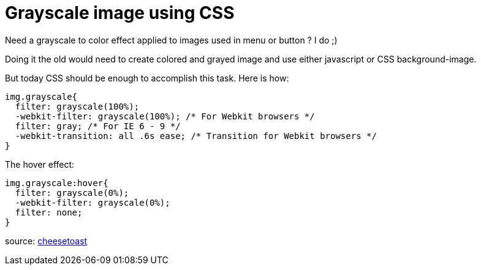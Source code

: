 # Grayscale image using CSS
:hp-tags: CSS, HTML, tips

Need a grayscale to color effect applied to images used in menu or button ?
I do ;)

Doing it the old would need to create colored and grayed image and use either javascript or CSS background-image.

But today CSS should be enough to accomplish this task.
Here is how:
----
img.grayscale{
  filter: grayscale(100%);
  -webkit-filter: grayscale(100%); /* For Webkit browsers */
  filter: gray; /* For IE 6 - 9 */
  -webkit-transition: all .6s ease; /* Transition for Webkit browsers */
}
----

The hover effect:
----
img.grayscale:hover{
  filter: grayscale(0%);
  -webkit-filter: grayscale(0%);
  filter: none;
}
----

source: link:http://www.cheesetoast.co.uk/add-grayscale-images-hover-css-black-white/[cheesetoast]
